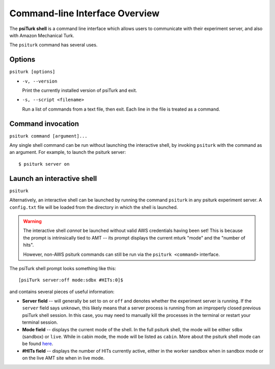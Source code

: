 .. _command-line-overview:

Command-line Interface Overview
===============================

The **psiTurk shell** is a command line interface which
allows users to communicate with their experiment server, and also
with Amazon Mechanical Turk.

The ``psiturk`` command has several uses.

Options
~~~~~~~

``psiturk [options]``

* ``-v, --version``

  Print the currently installed version of psiTurk and exit.

* ``-s, --script <filename>``

  Run a list of commands from a text file, then exit. Each line in the file is
  treated as a command.


Command invocation
~~~~~~~~~~~~~~~~~~

``psiturk command [argument]...``

Any single shell command can be run without launching the interactive
shell, by invoking ``psiturk`` with the command as an argument. For example,
to launch the psiturk server::

  $ psiturk server on

Launch an interactive shell
~~~~~~~~~~~~~~~~~~~~~~~~~~~

``psiturk``

Alternatively, an interactive shell can be launched by running the command ``psiturk`` in any
psiturk experiment server. A ``config.txt`` file will be loaded from the directory
in which the shell is launched.

.. warning::
    The interactive shell *cannot* be launched without valid AWS credentials
    having been set! This is because the prompt is intrinsically tied to AMT --
    its prompt displays the current mturk "mode" and the "number of hits".

    However, non-AWS psiturk commands can still be run via the ``psiturk <command>``
    interface.


The psiTurk shell prompt looks something like this::

  [psiTurk server:off mode:sdbx #HITs:0]$

and contains several pieces of useful information:

* **Server field** -- will generally be set to ``on`` or ``off`` and denotes
  whether the experiment server is running. If the ``server`` field says
  ``unknown``, this likely means that a server process is running from an
  improperly closed previous psiTurk shell session. In this case, you may need to
  manually kill the processes in the terminal or restart your terminal session.
* **Mode field** -- displays the current mode of the shell. In the full psiturk
  shell, the mode will be either ``sdbx`` (sandbox) or ``live``. While in
  cabin mode, the mode will be listed as ``cabin``. More about the psiturk shell
  mode can be found `here <./mode.html>`__.
* **#HITs field** -- displays the number of HITs currently active, either in the
  worker sandbox when in sandbox mode or on the live AMT site when in live
  mode.
